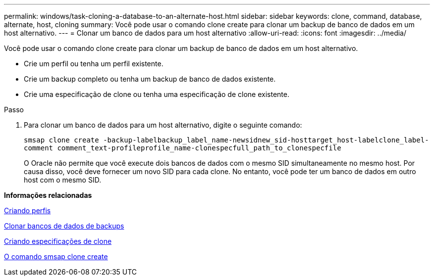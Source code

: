 ---
permalink: windows/task-cloning-a-database-to-an-alternate-host.html 
sidebar: sidebar 
keywords: clone, command, database, alternate, host, cloning 
summary: Você pode usar o comando clone create para clonar um backup de banco de dados em um host alternativo. 
---
= Clonar um banco de dados para um host alternativo
:allow-uri-read: 
:icons: font
:imagesdir: ../media/


[role="lead"]
Você pode usar o comando clone create para clonar um backup de banco de dados em um host alternativo.

* Crie um perfil ou tenha um perfil existente.
* Crie um backup completo ou tenha um backup de banco de dados existente.
* Crie uma especificação de clone ou tenha uma especificação de clone existente.


.Passo
. Para clonar um banco de dados para um host alternativo, digite o seguinte comando:
+
`smsap clone create -backup-labelbackup_label_name-newsidnew_sid-hosttarget_host-labelclone_label-comment comment_text-profileprofile_name-clonespecfull_path_to_clonespecfile`

+
O Oracle não permite que você execute dois bancos de dados com o mesmo SID simultaneamente no mesmo host. Por causa disso, você deve fornecer um novo SID para cada clone. No entanto, você pode ter um banco de dados em outro host com o mesmo SID.



*Informações relacionadas*

xref:task-creating-profiles.adoc[Criando perfis]

xref:task-cloning-databases-from-backups.adoc[Clonar bancos de dados de backups]

xref:task-creating-clone-specifications.adoc[Criando especificações de clone]

xref:reference-the-smosmsapclone-create-command.adoc[O comando smsap clone create]
